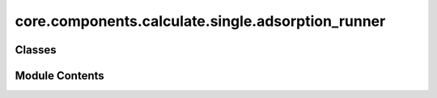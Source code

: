 core.components.calculate.single.adsorption_runner
==================================================

.. py:module:: core.components.calculate.single.adsorption_runner

.. autoapi-nested-parse::

   Copyright (c) Meta Platforms, Inc. and affiliates.

   This source code is licensed under the MIT license found in the
   LICENSE file in the root directory of this source tree.



Classes
-------

.. autoapisummary::

   core.components.calculate.single.adsorption_runner.AdsorptionRunner


Module Contents
---------------

.. py:class:: AdsorptionRunner(calculator: ase.calculators.calculator.Calculator, input_data: fairchem.core.datasets.atoms_sequence.AtomsSequence, save_relaxed_atoms: bool = True, relax_surface: bool = False, optimizer_cls: type[ase.optimize.Optimizer] = LBFGS, fmax: float = 0.05, steps: int = 300)

   Bases: :py:obj:`fairchem.core.components.calculate.CalculateRunner`


   Relax an adsorbate+surface configuration to compute the adsorption energy.
   The option to also relax a clean surface is also provided.

   This class handles the relaxation of atomic structures using a specified calculator,
   processes the input data in chunks, and saves the results.

   Input data is an AseDBDataset where each atoms object is organized as
   follows:
       atoms: adsorbate+surface configuration
       atoms.info = {
           gas_ref: float,
           dft_relaxed_adslab_energy: float,
           dft_relaxed_slab_energy: float,
           initial_slab_atoms: ase.Atoms, # Required if relax_surface=True
       }


   .. py:attribute:: result_glob_pattern
      :type:  ClassVar[str]
      :value: 'adsorption_*-*.json.gz'



   .. py:attribute:: _save_relaxed_atoms


   .. py:attribute:: fmax


   .. py:attribute:: steps


   .. py:attribute:: relax_surface


   .. py:attribute:: optimizer_cls


   .. py:method:: calculate(job_num: int = 0, num_jobs: int = 1) -> list[dict[str, Any]]

      Perform relaxation calculations on a subset of structures.

      Splits the input data into chunks and processes the chunk corresponding to job_num.

      :param job_num: Current job number in array job. Defaults to 0.
      :type job_num: int, optional
      :param num_jobs: Total number of jobs in array. Defaults to 1.
      :type num_jobs: int, optional

      :returns: list[dict[str, Any]] - List of dictionaries containing calculation results



   .. py:method:: write_results(results: list[dict[str, Any]], results_dir: str, job_num: int = 0, num_jobs: int = 1) -> None

      Write calculation results to a compressed JSON file.

      :param results: List of dictionaries containing elastic properties
      :param results_dir: Directory path where results will be saved
      :param job_num: Index of the current job
      :param num_jobs: Total number of jobs



   .. py:method:: save_state(checkpoint_location: str, is_preemption: bool = False) -> bool

      Save the current state of the calculation to a checkpoint.

      :param checkpoint_location: Location to save the checkpoint
      :type checkpoint_location: str
      :param is_preemption: Whether this save is due to preemption. Defaults to False.
      :type is_preemption: bool, optional

      :returns: True if state was successfully saved, False otherwise
      :rtype: bool




